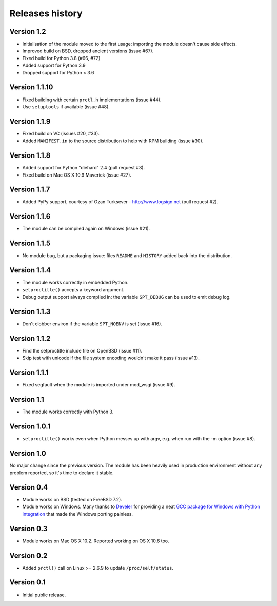 Releases history
----------------

Version 1.2
~~~~~~~~~~~

- Initialisation of the module moved to the first usage: importing the module
  doesn't cause side effects.
- Improved build on BSD, dropped ancient versions (issue #67).
- Fixed build for Python 3.8 (#66, #72)
- Added support for Python 3.9
- Dropped support for Python < 3.6


Version 1.1.10
~~~~~~~~~~~~~~

- Fixed building with certain ``prctl.h`` implementations (issue #44).
- Use ``setuptools`` if available (issue #48).


Version 1.1.9
~~~~~~~~~~~~~

- Fixed build on VC (issues #20, #33).
- Added ``MANIFEST.in`` to the source distribution to help with RPM building
  (issue #30).


Version 1.1.8
~~~~~~~~~~~~~

- Added support for Python "diehard" 2.4 (pull request #3).
- Fixed build on Mac OS X 10.9 Maverick (issue #27).


Version 1.1.7
~~~~~~~~~~~~~

- Added PyPy support, courtesy of Ozan Turksever - http://www.logsign.net
  (pull request #2).


Version 1.1.6
~~~~~~~~~~~~~

- The module can be compiled again on Windows (issue #21).


Version 1.1.5
~~~~~~~~~~~~~

- No module bug, but a packaging issue: files ``README`` and ``HISTORY``
  added back into the distribution.


Version 1.1.4
~~~~~~~~~~~~~

- The module works correctly in embedded Python.
- ``setproctitle()`` accepts a keyword argument.
- Debug output support always compiled in: the variable ``SPT_DEBUG`` can be
  used to emit debug log.


Version 1.1.3
~~~~~~~~~~~~~

- Don't clobber environ if the variable ``SPT_NOENV`` is set (issue #16).


Version 1.1.2
~~~~~~~~~~~~~

- Find the setproctitle include file on OpenBSD (issue #11).
- Skip test with unicode if the file system encoding wouldn't make it pass
  (issue #13).


Version 1.1.1
~~~~~~~~~~~~~

- Fixed segfault when the module is imported under mod_wsgi (issue #9).


Version 1.1
~~~~~~~~~~~

- The module works correctly with Python 3.


Version 1.0.1
~~~~~~~~~~~~~

- ``setproctitle()`` works even when Python messes up with argv, e.g. when run
  with the -m option (issue #8).


Version 1.0
~~~~~~~~~~~

No major change since the previous version.  The module has been heavily used
in production environment without any problem reported, so it's time to declare
it stable.


Version 0.4
~~~~~~~~~~~

- Module works on BSD (tested on FreeBSD 7.2).

- Module works on Windows. Many thanks to `Develer`_ for providing a neat `GCC
  package for Windows with Python integration`__ that made the Windows porting
  painless.

  .. _Develer: http://www.develer.com/
  .. __: http://www.develer.com/oss/GccWinBinaries


Version 0.3
~~~~~~~~~~~

- Module works on Mac OS X 10.2. Reported working on OS X 10.6 too.


Version 0.2
~~~~~~~~~~~

- Added ``prctl()`` call on Linux >= 2.6.9 to update ``/proc/self/status``.


Version 0.1
~~~~~~~~~~~

- Initial public release.
